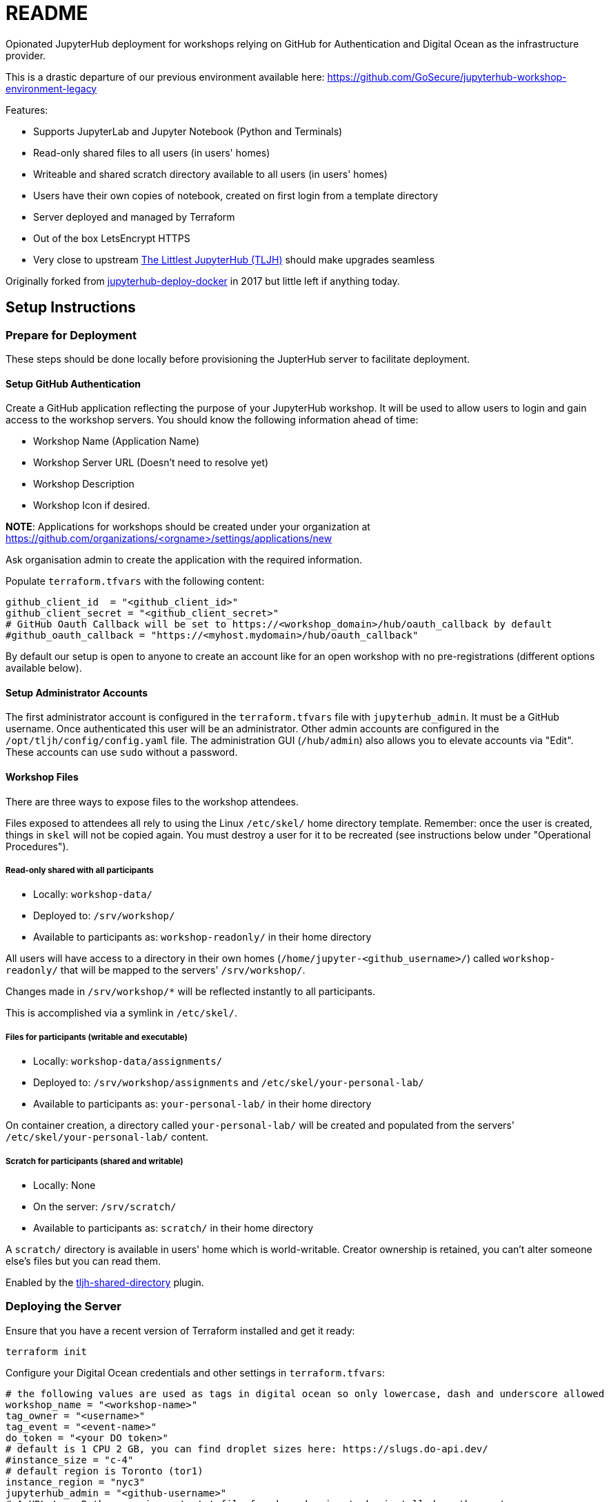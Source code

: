 = README

Opionated JupyterHub deployment for workshops relying on GitHub for Authentication and Digital Ocean as the infrastructure provider.

This is a drastic departure of our previous environment available here: https://github.com/GoSecure/jupyterhub-workshop-environment-legacy

Features:

* Supports JupyterLab and Jupyter Notebook (Python and Terminals)
* Read-only shared files to all users (in users' homes)
* Writeable and shared scratch directory available to all users (in users' homes)
* Users have their own copies of notebook, created on first login from a template directory
* Server deployed and managed by Terraform
* Out of the box LetsEncrypt HTTPS
* Very close to upstream https://tljh.jupyter.org/[The Littlest JupyterHub (TLJH)] should make upgrades seamless

Originally forked from https://github.com/jupyterhub/jupyterhub-deploy-docker[jupyterhub-deploy-docker] in 2017 but little left if anything today.


== Setup Instructions

=== Prepare for Deployment

These steps should be done locally before provisioning the JupterHub
server to facilitate deployment.

==== Setup GitHub Authentication

Create a GitHub application reflecting the purpose of your JupyterHub
workshop. It will be used to allow users to login and gain access to
the workshop servers. You should know the following information ahead
of time:

* Workshop Name (Application Name)
* Workshop Server URL (Doesn't need to resolve yet)
* Workshop Description
* Workshop Icon if desired.

*NOTE*: Applications for workshops should be created under your organization at
https://github.com/organizations/<orgname>/settings/applications/new

Ask organisation admin to create the application with the required information.

Populate `terraform.tfvars` with the following content:

  github_client_id  = "<github_client_id>"
  github_client_secret = "<github_client_secret>"
  # GitHub Oauth Callback will be set to https://<workshop_domain>/hub/oauth_callback by default
  #github_oauth_callback = "https://<myhost.mydomain>/hub/oauth_callback"

By default our setup is open to anyone to create an account like for an open
workshop with no pre-registrations (different options available below).

==== Setup Administrator Accounts

The first administrator account is configured in the `terraform.tfvars` file with `jupyterhub_admin`.
It must be a GitHub username. Once authenticated this user will be an administrator.
Other admin accounts are configured in the `/opt/tljh/config/config.yaml` file.
The administration GUI (`/hub/admin`) also allows you to elevate accounts via "Edit".
These accounts can use `sudo` without a password.

==== Workshop Files

There are three ways to expose files to the workshop attendees.

Files exposed to attendees all rely to using the Linux `/etc/skel/` home directory template. Remember: once the user is created, things in `skel` will not be copied again. You must destroy a user for it to be recreated (see instructions below under "Operational Procedures").

===== Read-only shared with all participants

* Locally: `workshop-data/`
* Deployed to: `/srv/workshop/`
* Available to participants as: `workshop-readonly/` in their home directory

All users will have access to a directory in their own homes (`/home/jupyter-<github_username>/`) called `workshop-readonly/` that will be mapped to the servers' `/srv/workshop/`.

Changes made in `/srv/workshop/*` will be reflected instantly to all participants.

This is accomplished via a symlink in `/etc/skel/`.

===== Files for participants (writable and executable)

* Locally: `workshop-data/assignments/`
* Deployed to: `/srv/workshop/assignments` and `/etc/skel/your-personal-lab/`
* Available to participants as: `your-personal-lab/` in their home directory

On container creation, a directory called `your-personal-lab/` will be created and
populated from the servers' `/etc/skel/your-personal-lab/` content.

===== Scratch for participants (shared and writable)

* Locally: None
* On the server: `/srv/scratch/`
* Available to participants as: `scratch/` in their home directory

A `scratch/` directory is available in users' home which is world-writable.
Creator ownership is retained, you can't alter someone else's files but you can read them.

Enabled by the https://github.com/kafonek/tljh-shared-directory[tljh-shared-directory] plugin.


=== Deploying the Server

Ensure that you have a recent version of Terraform installed and get it ready:

    terraform init

Configure your Digital Ocean credentials and other settings in `terraform.tfvars`:

----
# the following values are used as tags in digital ocean so only lowercase, dash and underscore allowed
workshop_name = "<workshop-name>"
tag_owner = "<username>"
tag_event = "<event-name>"
do_token = "<your DO token>"
# default is 1 CPU 2 GB, you can find droplet sizes here: https://slugs.do-api.dev/
#instance_size = "c-4"
# default region is Toronto (tor1)
instance_region = "nyc3"
jupyterhub_admin = "<github-username>"
# A URL to a Python requirements.txt file for dependencies to be installed on the system
workshop_requirements_url = "<URL>"

# GitHub Authentication Parameters
github_client_id  = "<github_client_id>"
github_client_secret = "<github_client_secret>"
----

Spawn and provision the droplet. It might take a while to setup and provision, so be patient.

    terraform validate
    terraform plan
    terraform apply

=== Server-Side Configuration

To connect to the server via SSH, run:

    ./bin/ssh-connect.sh

=== More Customization

At this point you have a 100% standard TLJH installation.
You can rely on their documentation to further customize the installation:

* https://tljh.jupyter.org/en/latest/howto/index.html[How-To Guides]
* https://tljh.jupyter.org/en/latest/topic/customizing-installer.html#installing-python-packages-in-the-user-environment[Installing more packages in the environment]
* https://tljh.jupyter.org/en/latest/topic/index.html[Topic Guides]
* https://tljh.jupyter.org/en/latest/troubleshooting/index.html[Troubleshooting]


== Operational Procedures

=== Upgrading JupyterHub

Re-running the TLJH installer should upgrade JupyterHub

=== Deleting a user

This is useful when testing the initial setup of a user's home directory.

* In the `/hub/admin` GUI: Edit User -> Delete
* In a root shell: `userdel -r jupyter-<username>`

=== Reveal Solutions

From an admin notebook:

    !sudo chmod go+rx /srv/workshop/solutions/
    !sudo chmod go+r /srv/workshop/solutions/*

From an admin shell:

    sudo chmod go+rx /srv/workshop/solutions/
    sudo chmod go+r /srv/workshop/solutions/*


== Debugging

=== Logging

Using `systemctl status` on the jupyterhub or traefik services:

    systemctl status jupyterhub

Checking the logs with `journalctl`:

    journalctl -f -u traefik
